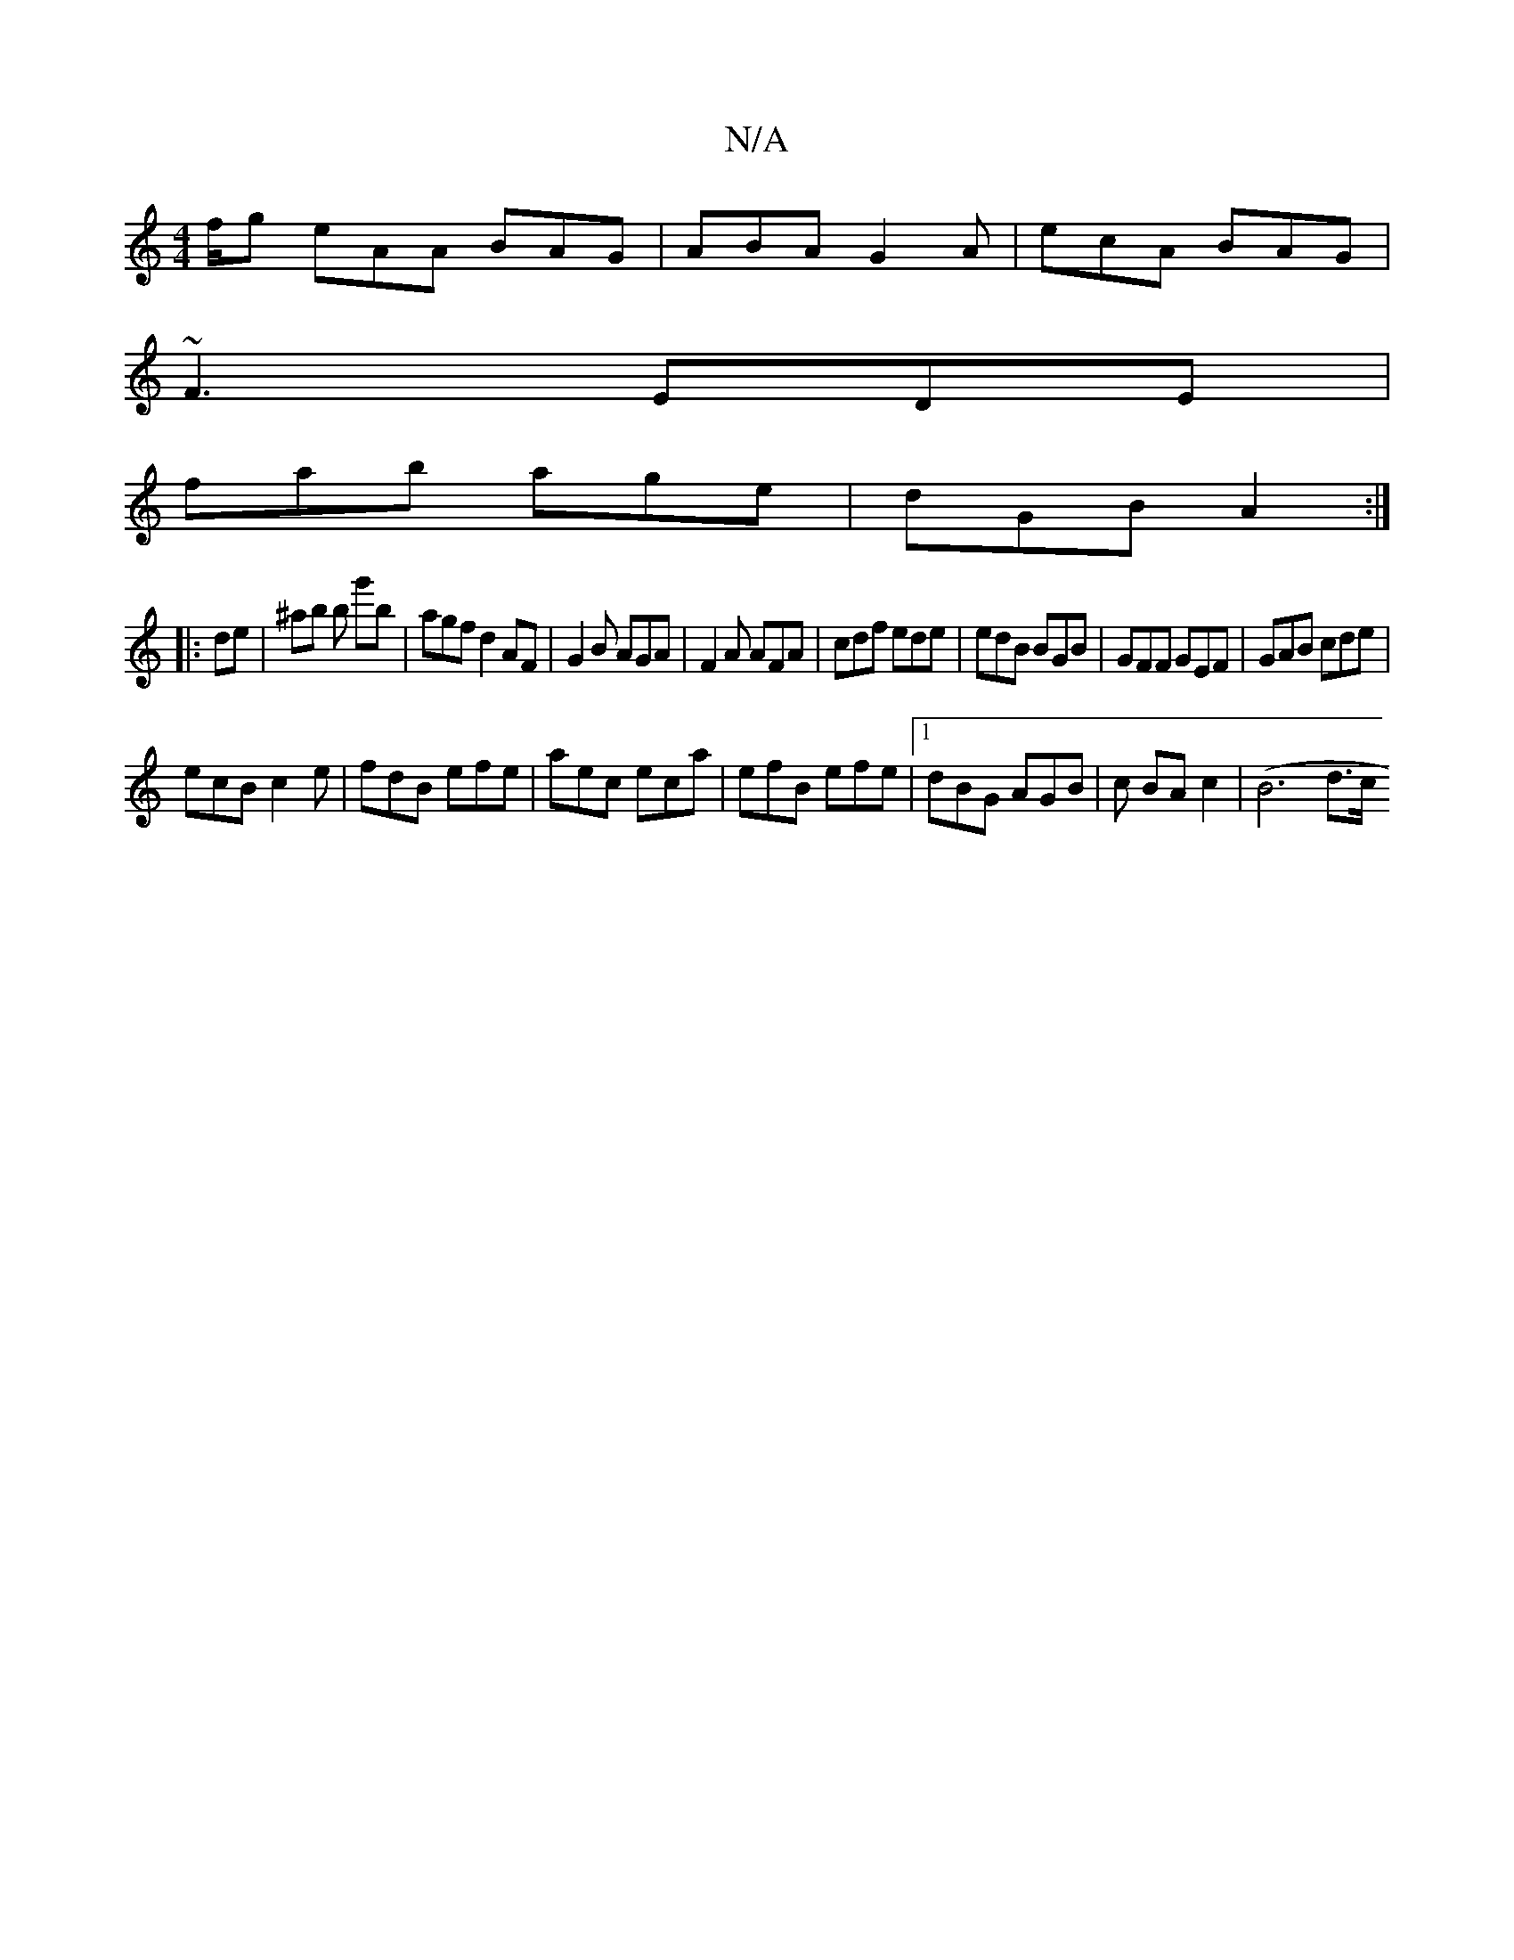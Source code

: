 X:1
T:N/A
M:4/4
R:N/A
K:Cmajor
/f/g eAA BAG|ABA G2A|ecA BAG|
~F3 EDE|
fab age|dGB A2:|
|:de|^ab b g'b|agf d2AF|G2 B AGA|F2A AFA|cdf ede|edB BGB|GFF GEF|GAB cde |
ecB c2e | fdB efe | aec eca | efB efe |[1 dBG AGB | c BA c2 | (B6 d>c